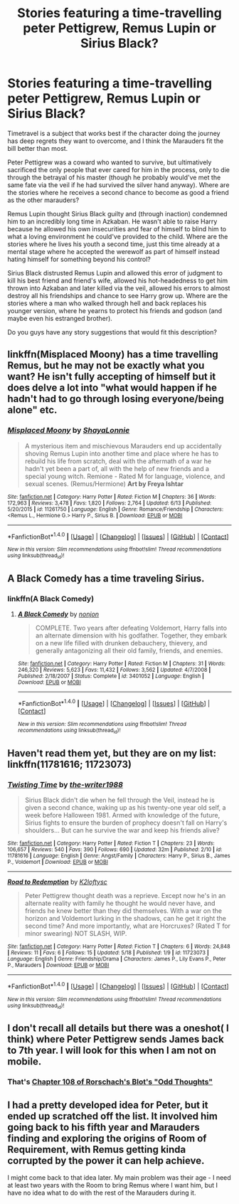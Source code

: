 #+TITLE: Stories featuring a time-travelling peter Pettigrew, Remus Lupin or Sirius Black?

* Stories featuring a time-travelling peter Pettigrew, Remus Lupin or Sirius Black?
:PROPERTIES:
:Author: fan-f-fan
:Score: 5
:DateUnix: 1468324939.0
:DateShort: 2016-Jul-12
:FlairText: Request
:END:
Timetravel is a subject that works best if the character doing the journey has deep regrets they want to overcome, and I think the Marauders fit the bill better than most.

Peter Pettigrew was a coward who wanted to survive, but ultimatively sacrificed the only people that ever cared for him in the process, only to die through the betrayal of his master (though he probably would've met the same fate via the veil if he had survived the silver hand anyway). Where are the stories where he receives a second chance to become as good a friend as the other marauders?

Remus Lupin thought Sirius Black guilty and (through inaction) condemned him to an incredibly long time in Azkaban. He wasn't able to raise Harry because he allowed his own insecurities and fear of himself to blind him to what a loving environment he could've provided to the child. Where are the stories where he lives his youth a second time, just this time already at a mental stage where he accepted the werewolf as part of himself instead hating himself for something beyond his control?

Sirius Black distrusted Remus Lupin and allowed this error of judgment to kill his best friend and friend's wife, allowed his hot-headedness to get him thrown into Azkaban and later killed via the veil, allowed his errors to almost destroy all his friendships and chance to see Harry grow up. Where are the stories where a man who walked through hell and back replaces his younger version, where he yearns to protect his friends and godson (and maybe even his estranged brother).

Do you guys have any story suggestions that would fit this description?


** linkffn(Misplaced Moony) has a time travelling Remus, but he may not be exactly what you want? He isn't fully accepting of himself but it does delve a lot into "what would happen if he hadn't had to go through losing everyone/being alone" etc.
:PROPERTIES:
:Author: knittingyogi
:Score: 3
:DateUnix: 1468339235.0
:DateShort: 2016-Jul-12
:END:

*** [[http://www.fanfiction.net/s/11261750/1/][*/Misplaced Moony/*]] by [[https://www.fanfiction.net/u/5869599/ShayaLonnie][/ShayaLonnie/]]

#+begin_quote
  A mysterious item and mischievous Marauders end up accidentally shoving Remus Lupin into another time and place where he has to rebuild his life from scratch, deal with the aftermath of a war he hadn't yet been a part of, all with the help of new friends and a special young witch. Remione - Rated M for language, violence, and sexual scenes. (Remus/Hermione) *Art by Freya Ishtar*
#+end_quote

^{/Site/: [[http://www.fanfiction.net/][fanfiction.net]] *|* /Category/: Harry Potter *|* /Rated/: Fiction M *|* /Chapters/: 36 *|* /Words/: 172,963 *|* /Reviews/: 3,478 *|* /Favs/: 1,820 *|* /Follows/: 2,764 *|* /Updated/: 6/13 *|* /Published/: 5/20/2015 *|* /id/: 11261750 *|* /Language/: English *|* /Genre/: Romance/Friendship *|* /Characters/: <Remus L., Hermione G.> Harry P., Sirius B. *|* /Download/: [[http://www.ff2ebook.com/old/ffn-bot/index.php?id=11261750&source=ff&filetype=epub][EPUB]] or [[http://www.ff2ebook.com/old/ffn-bot/index.php?id=11261750&source=ff&filetype=mobi][MOBI]]}

--------------

*FanfictionBot*^{1.4.0} *|* [[[https://github.com/tusing/reddit-ffn-bot/wiki/Usage][Usage]]] | [[[https://github.com/tusing/reddit-ffn-bot/wiki/Changelog][Changelog]]] | [[[https://github.com/tusing/reddit-ffn-bot/issues/][Issues]]] | [[[https://github.com/tusing/reddit-ffn-bot/][GitHub]]] | [[[https://www.reddit.com/message/compose?to=tusing][Contact]]]

^{/New in this version: Slim recommendations using/ ffnbot!slim! /Thread recommendations using/ linksub(thread_id)!}
:PROPERTIES:
:Author: FanfictionBot
:Score: 1
:DateUnix: 1468339255.0
:DateShort: 2016-Jul-12
:END:


** A Black Comedy has a time traveling Sirius.
:PROPERTIES:
:Author: James_Locke
:Score: 2
:DateUnix: 1468327507.0
:DateShort: 2016-Jul-12
:END:

*** linkffn(A Black Comedy)
:PROPERTIES:
:Author: Bramif
:Score: 2
:DateUnix: 1468352694.0
:DateShort: 2016-Jul-13
:END:

**** [[http://www.fanfiction.net/s/3401052/1/][*/A Black Comedy/*]] by [[https://www.fanfiction.net/u/649528/nonjon][/nonjon/]]

#+begin_quote
  COMPLETE. Two years after defeating Voldemort, Harry falls into an alternate dimension with his godfather. Together, they embark on a new life filled with drunken debauchery, thievery, and generally antagonizing all their old family, friends, and enemies.
#+end_quote

^{/Site/: [[http://www.fanfiction.net/][fanfiction.net]] *|* /Category/: Harry Potter *|* /Rated/: Fiction M *|* /Chapters/: 31 *|* /Words/: 246,320 *|* /Reviews/: 5,623 *|* /Favs/: 11,432 *|* /Follows/: 3,562 *|* /Updated/: 4/7/2008 *|* /Published/: 2/18/2007 *|* /Status/: Complete *|* /id/: 3401052 *|* /Language/: English *|* /Download/: [[http://www.ff2ebook.com/old/ffn-bot/index.php?id=3401052&source=ff&filetype=epub][EPUB]] or [[http://www.ff2ebook.com/old/ffn-bot/index.php?id=3401052&source=ff&filetype=mobi][MOBI]]}

--------------

*FanfictionBot*^{1.4.0} *|* [[[https://github.com/tusing/reddit-ffn-bot/wiki/Usage][Usage]]] | [[[https://github.com/tusing/reddit-ffn-bot/wiki/Changelog][Changelog]]] | [[[https://github.com/tusing/reddit-ffn-bot/issues/][Issues]]] | [[[https://github.com/tusing/reddit-ffn-bot/][GitHub]]] | [[[https://www.reddit.com/message/compose?to=tusing][Contact]]]

^{/New in this version: Slim recommendations using/ ffnbot!slim! /Thread recommendations using/ linksub(thread_id)!}
:PROPERTIES:
:Author: FanfictionBot
:Score: 1
:DateUnix: 1468352709.0
:DateShort: 2016-Jul-13
:END:


** Haven't read them yet, but they are on my list: linkffn(11781616; 11723073)
:PROPERTIES:
:Author: PsychoGeek
:Score: 1
:DateUnix: 1468351842.0
:DateShort: 2016-Jul-13
:END:

*** [[http://www.fanfiction.net/s/11781616/1/][*/Twisting Time/*]] by [[https://www.fanfiction.net/u/706118/the-writer1988][/the-writer1988/]]

#+begin_quote
  Sirius Black didn't die when he fell through the Veil, instead he is given a second chance, waking up as his twenty-one year old self, a week before Halloween 1981. Armed with knowledge of the future, Sirius fights to ensure the burden of prophecy doesn't fall on Harry's shoulders... But can he survive the war and keep his friends alive?
#+end_quote

^{/Site/: [[http://www.fanfiction.net/][fanfiction.net]] *|* /Category/: Harry Potter *|* /Rated/: Fiction T *|* /Chapters/: 23 *|* /Words/: 106,657 *|* /Reviews/: 540 *|* /Favs/: 390 *|* /Follows/: 690 *|* /Updated/: 32m *|* /Published/: 2/10 *|* /id/: 11781616 *|* /Language/: English *|* /Genre/: Angst/Family *|* /Characters/: Harry P., Sirius B., James P., Voldemort *|* /Download/: [[http://www.ff2ebook.com/old/ffn-bot/index.php?id=11781616&source=ff&filetype=epub][EPUB]] or [[http://www.ff2ebook.com/old/ffn-bot/index.php?id=11781616&source=ff&filetype=mobi][MOBI]]}

--------------

[[http://www.fanfiction.net/s/11723073/1/][*/Road to Redemption/*]] by [[https://www.fanfiction.net/u/6327666/K2loftysc][/K2loftysc/]]

#+begin_quote
  Peter Pettigrew thought death was a reprieve. Except now he's in an alternate reality with family he thought he would never have, and friends he knew better than they did themselves. With a war on the horizon and Voldemort lurking in the shadows, can he get it right the second time? And more importantly, what are Horcruxes? (Rated T for minor swearing) NOT SLASH, WIP.
#+end_quote

^{/Site/: [[http://www.fanfiction.net/][fanfiction.net]] *|* /Category/: Harry Potter *|* /Rated/: Fiction T *|* /Chapters/: 6 *|* /Words/: 24,848 *|* /Reviews/: 11 *|* /Favs/: 6 *|* /Follows/: 15 *|* /Updated/: 5/18 *|* /Published/: 1/9 *|* /id/: 11723073 *|* /Language/: English *|* /Genre/: Friendship/Drama *|* /Characters/: James P., Lily Evans P., Peter P., Marauders *|* /Download/: [[http://www.ff2ebook.com/old/ffn-bot/index.php?id=11723073&source=ff&filetype=epub][EPUB]] or [[http://www.ff2ebook.com/old/ffn-bot/index.php?id=11723073&source=ff&filetype=mobi][MOBI]]}

--------------

*FanfictionBot*^{1.4.0} *|* [[[https://github.com/tusing/reddit-ffn-bot/wiki/Usage][Usage]]] | [[[https://github.com/tusing/reddit-ffn-bot/wiki/Changelog][Changelog]]] | [[[https://github.com/tusing/reddit-ffn-bot/issues/][Issues]]] | [[[https://github.com/tusing/reddit-ffn-bot/][GitHub]]] | [[[https://www.reddit.com/message/compose?to=tusing][Contact]]]

^{/New in this version: Slim recommendations using/ ffnbot!slim! /Thread recommendations using/ linksub(thread_id)!}
:PROPERTIES:
:Author: FanfictionBot
:Score: 1
:DateUnix: 1468351873.0
:DateShort: 2016-Jul-13
:END:


** I don't recall all details but there was a oneshot( I think) where Peter Pettigrew sends James back to 7th year. I will look for this when I am not on mobile.
:PROPERTIES:
:Author: boom_bang_shazam
:Score: 1
:DateUnix: 1468367933.0
:DateShort: 2016-Jul-13
:END:

*** That's [[https://www.fanfiction.net/s/2565609/108/Odd-Ideas][Chapter 108 of Rorschach's Blot's "Odd Thoughts"]]
:PROPERTIES:
:Author: Starfox5
:Score: 2
:DateUnix: 1468401644.0
:DateShort: 2016-Jul-13
:END:


** I had a pretty developed idea for Peter, but it ended up scratched off the list. It involved him going back to his fifth year and Marauders finding and exploring the origins of Room of Requirement, with Remus getting kinda corrupted by the power it can help achieve.

I might come back to that idea later. My main problem was their age - I need at least two years with the Room to bring Remus where I want him, but I have no idea what to do with the rest of the Marauders during it.
:PROPERTIES:
:Score: 1
:DateUnix: 1468398450.0
:DateShort: 2016-Jul-13
:END:
